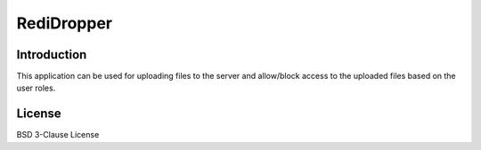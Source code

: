 ===========
RediDropper
===========

.. image:: https://badge.fury.io/py/redi-dropper-client.svg
    :target: http://badge.fury.io/py/redi-dropper-client
    :alt: PyPI version

.. image:: https://travis-ci.org/ctsit/redi-dropper-client.svg?branch=master
    :target: https://travis-ci.org/ctsit/redi-dropper-client
    :alt: Build status

.. image:: https://travis-ci.org/ctsit/redi-dropper-client.svg?branch=develop
    :target: https://travis-ci.org/ctsit/redi-dropper-client
    :alt: Build status

.. image:: https://coveralls.io/repos/ctsit/redi-dropper-client/badge.svg?branch=master
    :target: https://coveralls.io/r/ctsit/redi-dropper-client
    :alt: Coverage status

.. image:: https://coveralls.io/repos/ctsit/redi-dropper-client/badge.svg?branch=develop
    :target: https://coveralls.io/r/ctsit/redi-dropper-client
    :alt: Coverage status

Introduction
============

This application can be used for uploading files to the server and allow/block
access to the uploaded files based on the user roles.


License
============

BSD 3-Clause License

